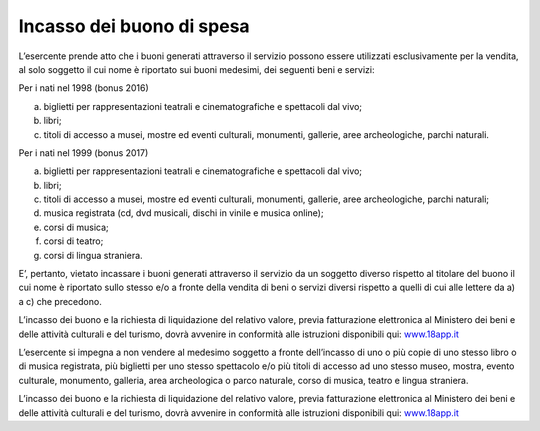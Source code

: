 Incasso dei buono di spesa
==========================

L’esercente prende atto che i buoni generati attraverso il servizio possono essere utilizzati esclusivamente per la vendita, al solo soggetto il cui nome è riportato sui buoni medesimi, dei seguenti beni e servizi:

Per i nati nel 1998 (bonus 2016)

a. biglietti per rappresentazioni teatrali e cinematografiche e spettacoli dal vivo;
b. libri;
c. titoli di accesso a musei, mostre ed eventi culturali, monumenti, gallerie, aree archeologiche, parchi naturali.

Per i nati nel 1999 (bonus 2017)

a. biglietti per rappresentazioni teatrali e cinematografiche e spettacoli dal vivo;
b. libri;
c. titoli di accesso a musei, mostre ed eventi culturali, monumenti, gallerie, aree archeologiche, parchi naturali;
d. musica registrata (cd, dvd musicali, dischi in vinile e musica online);
e. corsi di musica;
f. corsi di teatro;
g. corsi di lingua straniera.

E’, pertanto, vietato incassare i buoni generati attraverso il servizio da un soggetto diverso rispetto al titolare del buono il cui nome è riportato sullo stesso e/o a fronte della vendita di beni o servizi diversi rispetto a quelli di cui alle lettere da a) a c) che precedono.

L’incasso dei buono e la richiesta di liquidazione del relativo valore, previa fatturazione elettronica al Ministero dei beni e delle attività culturali e del turismo, dovrà avvenire in conformità alle istruzioni disponibili qui: `www.18app.it <http://www.18app.it/>`__

L’esercente si impegna a non vendere al medesimo soggetto a fronte dell’incasso di uno o più copie di uno stesso libro o di musica registrata, più biglietti per uno stesso spettacolo e/o più titoli di accesso ad uno stesso museo, mostra, evento culturale, monumento, galleria, area archeologica o parco naturale, corso di musica, teatro e lingua straniera.

L’incasso dei buono e la richiesta di liquidazione del relativo valore, previa fatturazione elettronica al Ministero dei beni e delle attività culturali e del turismo, dovrà avvenire in conformità alle istruzioni disponibili qui: `www.18app.it <http://www.18app.it/>`__